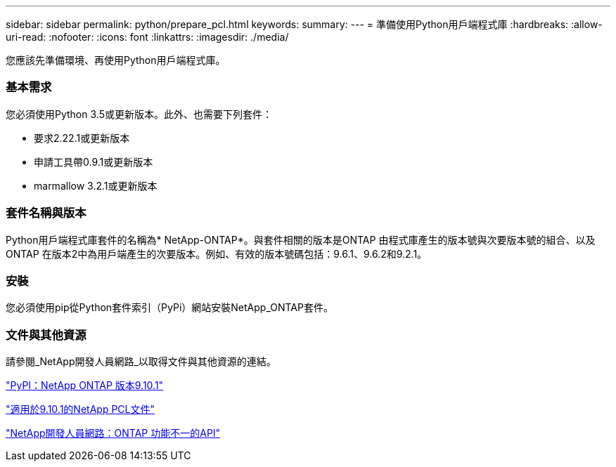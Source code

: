 ---
sidebar: sidebar 
permalink: python/prepare_pcl.html 
keywords:  
summary:  
---
= 準備使用Python用戶端程式庫
:hardbreaks:
:allow-uri-read: 
:nofooter: 
:icons: font
:linkattrs: 
:imagesdir: ./media/


[role="lead"]
您應該先準備環境、再使用Python用戶端程式庫。



=== 基本需求

您必須使用Python 3.5或更新版本。此外、也需要下列套件：

* 要求2.22.1或更新版本
* 申請工具帶0.9.1或更新版本
* marmallow 3.2.1或更新版本




=== 套件名稱與版本

Python用戶端程式庫套件的名稱為* NetApp-ONTAP*。與套件相關的版本是ONTAP 由程式庫產生的版本號與次要版本號的組合、以及ONTAP 在版本2中為用戶端產生的次要版本。例如、有效的版本號碼包括：9.6.1、9.6.2和9.2.1。



=== 安裝

您必須使用pip從Python套件索引（PyPi）網站安裝NetApp_ONTAP套件。



=== 文件與其他資源

請參閱_NetApp開發人員網路_以取得文件與其他資源的連結。

https://pypi.org/project/netapp-ontap["PyPI：NetApp ONTAP 版本9.10.1"^]

https://library.netapp.com/ecmdocs/ECMLP2879970/html/index.html["適用於9.10.1的NetApp PCL文件"^]

https://devnet.netapp.com/restapi.php["NetApp開發人員網路：ONTAP 功能不一的API"^]
